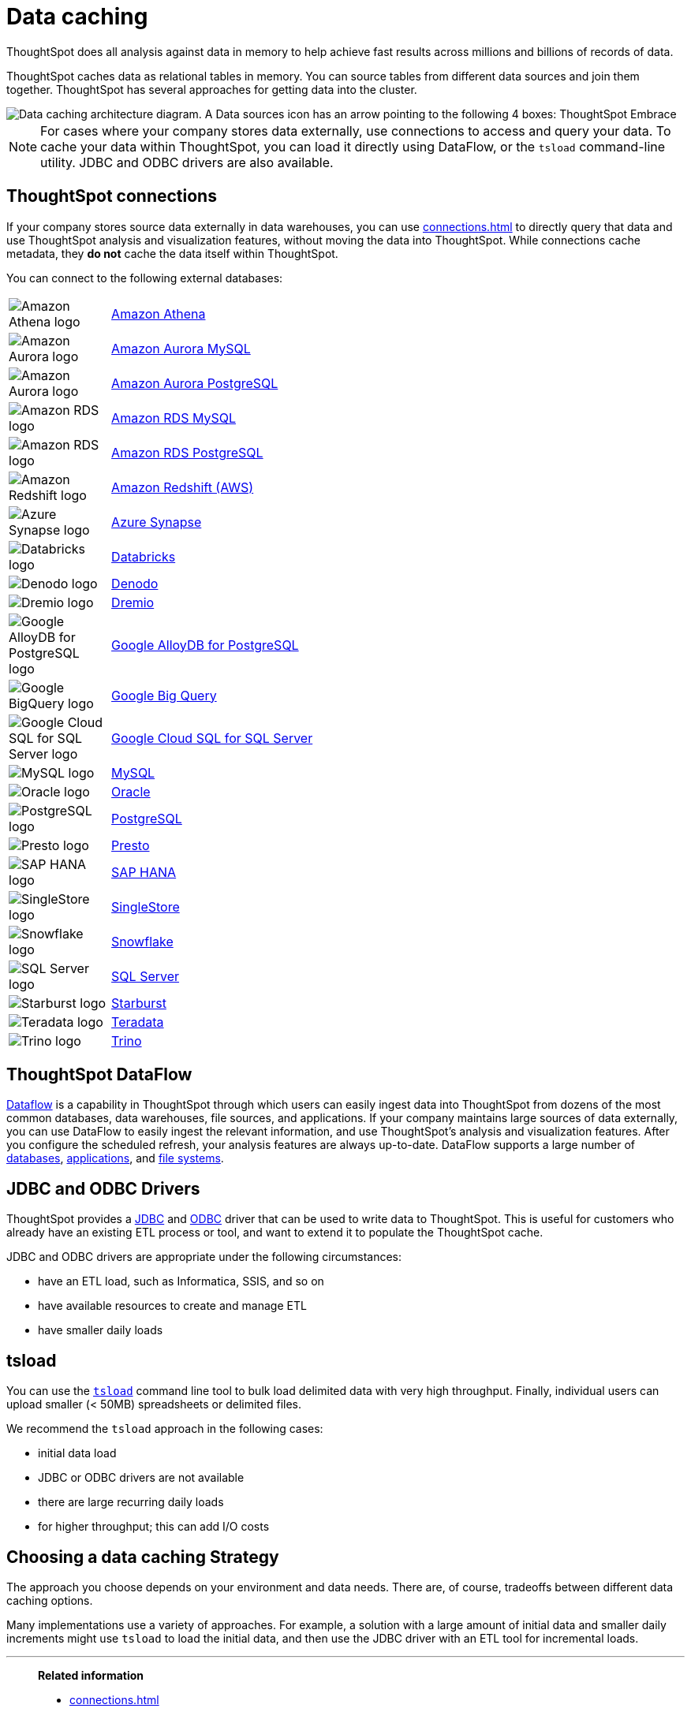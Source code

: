 = Data caching
:last_updated: 06/29/2021
:experimental:
:linkattrs:
:description: ThoughtSpot caches data as relational tables in memory.

ThoughtSpot does all analysis against data in memory to help achieve fast results across millions and billions of records of data.

ThoughtSpot caches data as relational tables in memory.
You can source tables from different data sources and join them together.
ThoughtSpot has several approaches for getting data into the cluster.

image::data-caching-architecture.png[Data caching architecture diagram. A Data sources icon has an arrow pointing to the following 4 boxes: ThoughtSpot Embrace, ThoughtSpot DataFlow, JDBC/ODBC, and tsload command line utility. There is a Data engineers icon under the 4 boxes, with an arrow pointing up to the 4 boxes. The 4 boxes have 1 arrow pointing to the ThoughtSpot interface icon. There is an End users icon under the ThoughtSpot interface icon, with an arrow pointing up to the ThoughtSpot interface icon.]

NOTE: For cases where your company stores data externally, use connections to access and query your data. To cache your data within ThoughtSpot, you can load it directly using DataFlow, or the `tsload` command-line utility. JDBC and ODBC drivers are also available.

== ThoughtSpot connections

If your company stores source data externally in data warehouses, you can use xref:connections.adoc[] to directly query that data and use ThoughtSpot analysis and visualization features, without moving the data into ThoughtSpot. While connections cache metadata, they *do not* cache the data itself within ThoughtSpot.

You can connect to the following external databases:

[cols="15,~",frame=none,grid=none]
|===
a| image::amazon-athena-icon.png[Amazon Athena logo] .^a|xref:connections-amazon-athena.adoc[Amazon Athena]
a| image::amazon-aurora-icon.png[Amazon Aurora logo] .^a|xref:connections-amazon-aurora-mysql.adoc[Amazon Aurora MySQL]
a| image::amazon-aurora-icon.png[Amazon Aurora logo] .^a|xref:connections-amazon-aurora-postgresql.adoc[Amazon Aurora PostgreSQL]
a| image::amazon-rds-icon.png[Amazon RDS logo] .^a|xref:connections-amazon-rds-mysql.adoc[Amazon RDS MySQL]
a| image::amazon-rds-icon.png[Amazon RDS logo] .^a|xref:connections-amazon-rds-postgresql.adoc[Amazon RDS PostgreSQL]
a| image::logo-redshift.png[Amazon Redshift logo] .^a|xref:connections-redshift.adoc[Amazon Redshift (AWS)]
a| image::logo-synapse.png[Azure Synapse logo]  .^a|xref:connections-synapse.adoc[Azure Synapse]
a|  image::logo-databricks.png[Databricks logo] .^a|xref:connections-databricks.adoc[Databricks]
a|  image::logo-denodo.png[Denodo logo] .^a|xref:connections-denodo.adoc[Denodo]
a|  image::logo-dremio.png[Dremio logo] .^a|xref:connections-dremio.adoc[Dremio]
//a| image::java-jdbc-icon.png[Generic JDBC logo] .^a|xref:connections-genericjdbc.adoc[Generic JDBC]
a| image::gcp-alloydb-icon.png[Google AlloyDB for PostgreSQL logo] .^a|xref:connections-google-alloydb-postgresql.adoc[Google AlloyDB for PostgreSQL]
a| image::logo-gcp.png[Google BigQuery logo] .^a|xref:connections-gbq.adoc[Google Big Query]
a| image::google-cloud-sql.png[Google Cloud SQL for SQL Server logo] .^a|xref:connections-google-cloud-sql-sql-server.adoc[Google Cloud SQL for SQL Server]
a| image::mysql-icon.png[MySQL logo] .^a|xref:connections-mysql.adoc[MySQL]
a| image::logo-oracle.png[Oracle logo] .^a|xref:connections-adw.adoc[Oracle]
a| image::logo-postgresql.png[PostgreSQL logo] .^a|xref:connections-postgresql.adoc[PostgreSQL]
a| image::logo-presto.png[Presto logo] .^a|xref:connections-presto.adoc[Presto]
a| image::logo-sap.png[SAP HANA logo] .^a|xref:connections-hana.adoc[SAP HANA]
a| image::singlestore-icon.png[SingleStore logo] .^a|xref:connections-singlestore.adoc[SingleStore]
a| image::logo-snowflake.png[Snowflake logo] .^a|xref:connections-snowflake.adoc[Snowflake]
a| image::sql-server-icon.png[SQL Server logo] .^a|xref:connections-sql-server.adoc[SQL Server]
a|  image::logo-starburst.png[Starburst logo] .^a|xref:connections-starburst.adoc[Starburst]
a| image::logo-teradata.png[Teradata logo] .^a|xref:connections-teradata.adoc[Teradata]
a| image::logo-trino.png[Trino logo] .^a|xref:connections-trino.adoc[Trino]

|===

== ThoughtSpot DataFlow

xref:dataflow.adoc[Dataflow] is a capability in ThoughtSpot through which users can easily ingest data into ThoughtSpot from dozens of the most common databases, data warehouses, file sources, and applications. If your company maintains large sources of data externally, you can use DataFlow to easily ingest the relevant information, and use ThoughtSpot's analysis and visualization features. After you configure the scheduled refresh, your analysis features are always up-to-date. DataFlow supports a large number of xref:dataflow-databases.adoc[databases], xref:dataflow-applications.adoc[applications], and xref:dataflow-filesystems.adoc[file systems].

== JDBC and ODBC Drivers

ThoughtSpot provides a xref:jdbc-driver.adoc[JDBC] and xref:odbc.adoc[ODBC] driver that can be used to write data to ThoughtSpot.
This is useful for customers who already have an existing ETL process or tool, and want to extend it to populate the ThoughtSpot cache.

JDBC and ODBC drivers are appropriate under the following circumstances:

* have an ETL load, such as Informatica, SSIS, and so on
* have available resources to create and manage ETL
* have smaller daily loads

== tsload

You can use the xref:tsload-import-csv.adoc[`tsload`] command line tool to bulk load delimited data with very high throughput.
Finally, individual users can upload smaller (< 50MB) spreadsheets or delimited files.

We recommend the `tsload` approach in the following cases:

* initial data load
* JDBC or ODBC drivers are not available
* there are large recurring daily loads
* for higher throughput;
this can add I/O costs

== Choosing a data caching Strategy

The approach you choose depends on your environment and data needs.
There are, of course, tradeoffs between different data caching options.

Many implementations use a variety of approaches.
For example, a solution with a large amount of initial data and smaller daily increments might use `tsload` to load the initial data, and then use the JDBC driver with an ETL tool for incremental loads.

'''
> **Related information**
>
> * xref:connections.adoc[]
> * xref:dataflow.adoc[ThoughtSpot DataFlow]
> * xref:odbc.adoc[ThoughtSpot with ODBC]
> * xref:jdbc-driver.adoc[ThoughtSpot with JDBC]
> * xref:tsload-import-csv.adoc[ThoughtSpot `tsload`]
> * xref:tscli-command-ref.adoc[`tscli` command reference]
> * xref:tsload-api-flags.adoc[`tsload` flag reference]
